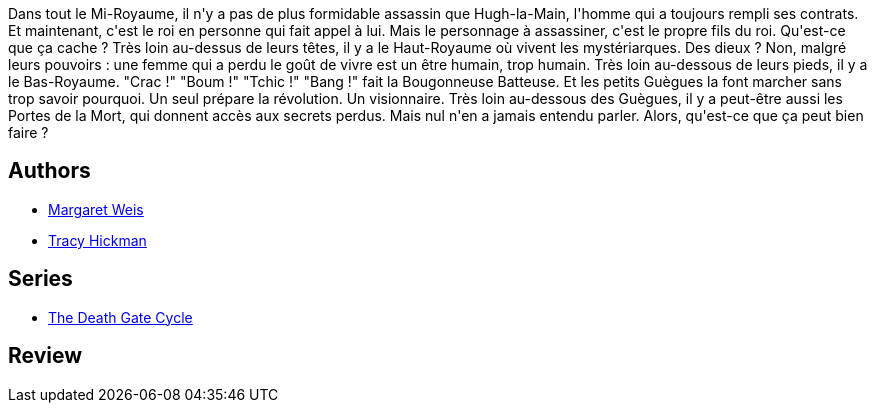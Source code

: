 :jbake-type: post
:jbake-status: published
:jbake-title: L'aile du dragon (Les portes de la mort, #1)
:jbake-tags:  fantasy, rayon-imaginaire,_année_1995,_mois_janv.,_note_2,broc,read
:jbake-date: 1995-01-01
:jbake-depth: ../../
:jbake-uri: goodreads/books/9782266051644.adoc
:jbake-bigImage: https://i.gr-assets.com/images/S/compressed.photo.goodreads.com/books/1571082912l/1998789._SY160_.jpg
:jbake-smallImage: https://i.gr-assets.com/images/S/compressed.photo.goodreads.com/books/1571082912l/1998789._SY75_.jpg
:jbake-source: https://www.goodreads.com/book/show/1998789
:jbake-style: goodreads goodreads-book

++++
<div class="book-description">
Dans tout le Mi-Royaume, il n'y a pas de plus formidable assassin que Hugh-la-Main, l'homme qui a toujours rempli ses contrats. Et maintenant, c'est le roi en personne qui fait appel à lui. Mais le personnage à assassiner, c'est le propre fils du roi. Qu'est-ce que ça cache ? Très loin au-dessus de leurs têtes, il y a le Haut-Royaume où vivent les mystériarques. Des dieux ? Non, malgré leurs pouvoirs : une femme qui a perdu le goût de vivre est un être humain, trop humain. Très loin au-dessous de leurs pieds, il y a le Bas-Royaume. "Crac !" "Boum !" "Tchic !" "Bang !" fait la Bougonneuse Batteuse. Et les petits Guègues la font marcher sans trop savoir pourquoi. Un seul prépare la révolution. Un visionnaire. Très loin au-dessous des Guègues, il y a peut-être aussi les Portes de la Mort, qui donnent accès aux secrets perdus. Mais nul n'en a jamais entendu parler. Alors, qu'est-ce que ça peut bien faire ?
</div>
++++


## Authors
* link:../authors/869.html[Margaret Weis]
* link:../authors/868.html[Tracy Hickman]

## Series
* link:../series/The_Death_Gate_Cycle.html[The Death Gate Cycle]

## Review

++++

++++